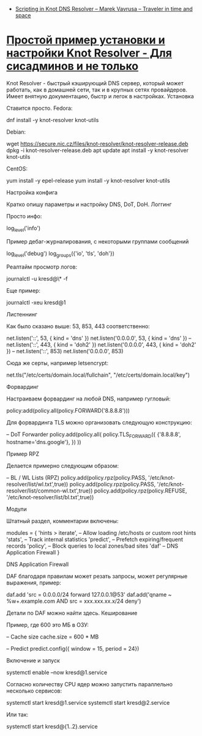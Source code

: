 - [[https://marek.vavrusa.com/kresd-scripting/][Scripting in Knot DNS Resolver – Marek Vavrusa – Traveler in time and space]]

* [[https://sys-adm.in/systadm/986-prostoj-primer-ustanovki-i-nastrojki-knot-resolver.html][Простой пример установки и настройки Knot Resolver - Для сисадминов и не только]]

Knot Resolver - быстрый кэширующий DNS сервер, который может работать, как в домашней сети, так и в крупных сетях провайдеров. Имеет внятную документацию, быстр и легок в настройках.
Установка

Ставится просто. Fedora:

dnf install -y knot-resolver knot-utils

Debian:

wget https://secure.nic.cz/files/knot-resolver/knot-resolver-release.deb
dpkg -i knot-resolver-release.deb
apt update
apt install -y knot-resolver knot-utils

CentOS:

yum install -y epel-release
yum install -y knot-resolver knot-utils

Настройка конфига

Кратко опишу параметры и настройку DNS, DoT, DoH.
Логгинг

Просто инфо:

log_level('info')

Пример дебаг-журналирования, с некоторыми группами сообщений

log_level('debug')
log_groups({'io', 'tls', 'doh'})

Реалтайм просмотр логов:

journalctl -u kresd@\* -f

Еще пример:

journalctl -xeu kresd@1

Листеннинг

Как было сказано выше: 53, 853, 443 соответственно:

net.listen('::', 53, { kind = 'dns' })
net.listen('0.0.0.0', 53, { kind = 'dns' })
--
net.listen('::', 443, { kind = 'doh2' })
net.listen('0.0.0.0', 443, { kind = 'doh2' })
--
net.listen('::', 853)
net.listen('0.0.0.0', 853)

 Сюда же серты, например letsencrypt:

net.tls("/etc/certs/domain.local/fullchain", "/etc/certs/domain.local/key")

Форвардинг

Настраиваем форвардинг на любой DNS, например гугловый:

policy:add(policy.all(policy.FORWARD('8.8.8.8')))

Для форвардинга TLS можно организовать следующую конструкцию:

-- DoT Forwarder
policy.add(policy.all(
 policy.TLS_FORWARD({
 {'8.8.8.8', hostname='dns.google'},
 })
))

Пример RPZ

Делается примерно следующим образом:

-- BL / WL Lists (RPZ)
policy.add(policy.rpz(policy.PASS, '/etc/knot-resolver/list/wl.txt',true))
policy.add(policy.rpz(policy.PASS, '/etc/knot-resolver/list/common-wl.txt',true))
policy.add(policy.rpz(policy.REFUSE, '/etc/knot-resolver/list/bl.txt',true))

Модули

Штатный раздел, комментарии включены:

modules = {
 'hints > iterate', -- Allow loading /etc/hosts or custom root hints
 'stats', -- Track internal statistics
 'predict', -- Prefetch expiring/frequent records
 'policy', -- Block queries to local zones/bad sites
 'daf' -- DNS Application Firewall
}

DNS Application Firewall

DAF благодаря правилам может резать запросы, может регулярные выражения, пример:

daf.add 'src = 0.0.0.0/24 forward 127.0.0.1@53'
daf.add('qname ~ %w+.example.com AND src = xxx.xxx.xx.x/24 deny')

Детали по DAF можно найти здесь.
Кеширование

Пример, где 600 это МБ в ОЗУ:

-- Cache size
cache.size = 600 * MB

-- Predict
predict.config({ window = 15, period = 24})

Включение и запуск

systemctl enable --now kresd@1.service

Согласно количеству CPU ядер можно запустить параллельно несколько сервисов:

systemctl start kresd@1.service
systemctl start kresd@2.service

Или так:

systemctl start kresd@{1..2}.service

